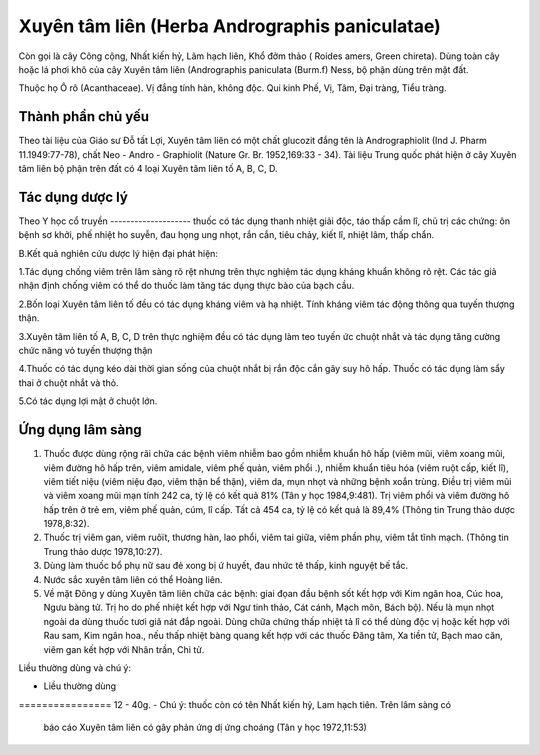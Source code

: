 .. _plants_xuyen_tam_lien:

Xuyên tâm liên (Herba Andrographis paniculatae)
###############################################

Còn gọi là cây Công cộng, Nhất kiến hỷ, Lãm hạch liên, Khổ đởm thảo (
Roides amers, Green chireta). Dùng toàn cây hoặc lá phơi khô của cây
Xuyên tâm liên (Andrographis paniculata (Burm.f) Ness, bộ phận dùng
trên mặt đất.

Thuộc họ Ô rô (Acanthaceae). Vị đắng tính hàn, không độc. Qui kinh Phế,
Vị, Tâm, Đại tràng, Tiểu tràng.

Thành phần chủ yếu
==================

Theo tài liệu của Giáo sư Đỗ tất Lợi, Xuyên tâm liên có một chất
glucozit đắng tên là Andrographiolit (Ind J. Pharm 11.1949:77-78), chất
Neo - Andro - Graphiolit (Nature Gr. Br. 1952,169:33 - 34). Tài liệu
Trung quốc phát hiện ở cây Xuyên tâm liên bộ phận trên đất có 4 loại
Xuyên tâm liên tố A, B, C, D.

Tác dụng dược lý
================

Theo Y học cổ truyền
-------------------- thuốc có tác dụng thanh nhiệt giải độc, táo thấp
cầm lî, chủ trị các chứng: ôn bệnh sơ khởi, phế nhiệt ho suyễn, đau họng
ung nhọt, rắn cắn, tiêu chảy, kiết lî, nhiệt lâm, thấp chẩn.

B.Kết quả nghiên cứu dược lý hiện đại phát hiện:

1.Tác dụng chống viêm trên lâm sàng rõ rệt nhưng trên thực nghiệm tác
dụng kháng khuẩn không rõ rệt. Các tác giả nhận định chống viêm có thể
do thuốc làm tăng tác dụng thực bào của bạch cầu.

2.Bốn loại Xuyên tâm liên tố đều có tác dụng kháng viêm và hạ nhiệt.
Tính kháng viêm tác động thông qua tuyến thượng thận.

3.Xuyên tâm liên tố A, B, C, D trên thực nghiệm đều có tác dụng làm teo
tuyến ức chuột nhắt và tác dụng tăng cường chức năng vỏ tuyến thượng
thận

4.Thuốc có tác dụng kéo dài thời gian sống của chuột nhắt bị rắn độc cắn
gây suy hô hấp. Thuốc có tác dụng làm sẩy thai ở chuột nhắt và thỏ.

5.Có tác dụng lợi mật ở chuột lớn.

Ứng dụng lâm sàng
=================


#. Thuốc được dùng rộng rãi chữa các bệnh viêm nhiễm bao gồm nhiễm khuẩn
   hô hấp (viêm mũi, viêm xoang mũi, viêm đường hô hấp trên, viêm
   amidale, viêm phế quản, viêm phổi .), nhiễm khuẩn tiêu hóa (viêm ruột
   cấp, kiết lî), viêm tiết niệu (viêm niệu đạo, viêm thận bể thận),
   viêm da, mụn nhọt và những bệnh xoắn trùng. Điều trị viêm mũi và viêm
   xoang mũi mạn tính 242 ca, tỷ lệ có kết quả 81% (Tân y học
   1984,9:481). Trị viêm phổi và viêm đường hô hấp trên ở trẻ em, viêm
   phế quản, cúm, lî cấp. Tất cả 454 ca, tỷ lệ có kết quả là 89,4%
   (Thông tin Trung thảo dược 1978,8:32).
#. Thuốc trị viêm gan, viêm ruôït, thương hàn, lao phổi, viêm tai giữa,
   viêm phần phụ, viêm tắt tĩnh mạch. (Thông tin Trung thảo dược
   1978,10:27).
#. Dùng làm thuốc bổ phụ nữ sau đẻ xong bị ứ huyết, đau nhức tê thấp,
   kinh nguyệt bế tắc.
#. Nước sắc xuyên tâm liên có thể Hoàng liên.
#. Về mặt Đông y dùng Xuyên tâm liên chữa các bệnh: giai đọan đầu bệnh
   sốt kết hợp với Kim ngân hoa, Cúc hoa, Ngưu bàng tử. Trị ho do phế
   nhiệt kết hợp với Ngư tinh thảo, Cát cánh, Mạch môn, Bách bộ). Nếu là
   mụn nhọt ngoài da dùng thuốc tươi giã nát đắp ngoài. Dùng chữa chứng
   thấp nhiệt tả lî có thể dùng độc vị hoặc kết hợp với Rau sam, Kim
   ngân hoa., nếu thấp nhiệt bàng quang kết hợp với các thuốc Đăng tâm,
   Xa tiền tử, Bạch mao căn, viêm gan kết hợp với Nhân trần, Chi tử.

Liều thường dùng và chú ý:

-  Liều thường dùng
================ 12 - 40g.
-  Chú ý: thuốc còn có tên Nhất kiến hỷ, Lam hạch tiên. Trên lâm sàng có
   báo cáo Xuyên tâm liên có gây phản ứng dị ứng choáng (Tân y học
   1972,11:53)

..  image:: XUYENTAMLIEN.JPG
   :width: 50px
   :height: 50px
   :target: XUYENTAMLIEN_.htm
